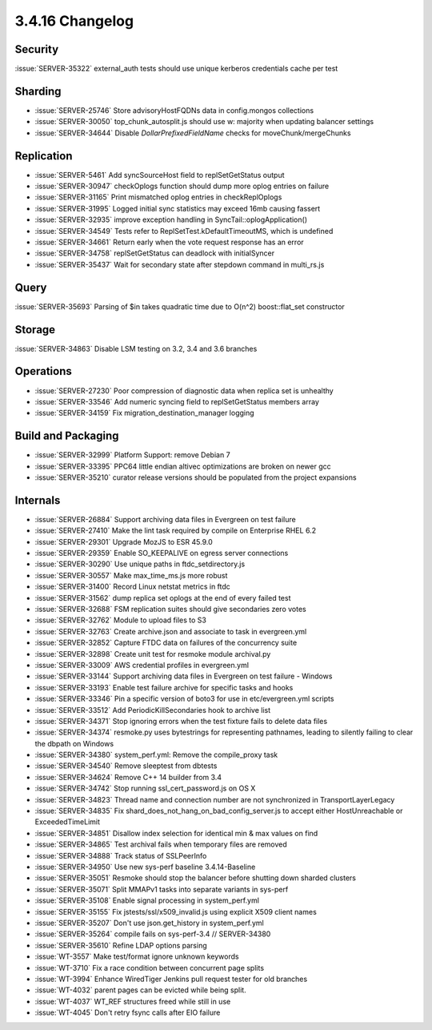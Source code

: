 .. _3.4.16-changelog:

3.4.16 Changelog
----------------

Security
~~~~~~~~

:issue:`SERVER-35322` external_auth tests should use unique kerberos credentials cache per test

Sharding
~~~~~~~~

- :issue:`SERVER-25746` Store advisoryHostFQDNs data in config.mongos collections
- :issue:`SERVER-30050` top_chunk_autosplit.js should use w: majority when updating balancer settings
- :issue:`SERVER-34644` Disable `DollarPrefixedFieldName` checks for moveChunk/mergeChunks

Replication
~~~~~~~~~~~

- :issue:`SERVER-5461` Add syncSourceHost field to replSetGetStatus output
- :issue:`SERVER-30947` checkOplogs function should dump more oplog entries on failure
- :issue:`SERVER-31165` Print mismatched oplog entries in checkReplOplogs
- :issue:`SERVER-31995` Logged initial sync statistics may exceed 16mb causing fassert
- :issue:`SERVER-32935` improve exception handling in SyncTail::oplogApplication()
- :issue:`SERVER-34549` Tests refer to ReplSetTest.kDefaultTimeoutMS, which is undefined
- :issue:`SERVER-34661` Return early when the vote request response has an error
- :issue:`SERVER-34758` replSetGetStatus can deadlock with initialSyncer
- :issue:`SERVER-35437` Wait for secondary state after stepdown command in multi_rs.js

Query
~~~~~

:issue:`SERVER-35693` Parsing of $in takes quadratic time due to O(n^2) boost::flat_set constructor

Storage
~~~~~~~

:issue:`SERVER-34863` Disable LSM testing on 3.2, 3.4 and 3.6 branches

Operations
~~~~~~~~~~

- :issue:`SERVER-27230` Poor compression of diagnostic data when replica set is unhealthy
- :issue:`SERVER-33546` Add numeric syncing field to replSetGetStatus members array
- :issue:`SERVER-34159` Fix migration_destination_manager logging

Build and Packaging
~~~~~~~~~~~~~~~~~~~

- :issue:`SERVER-32999` Platform Support: remove Debian 7
- :issue:`SERVER-33395` PPC64 little endian altivec optimizations are broken on newer gcc
- :issue:`SERVER-35210` curator release versions should be populated from the project expansions

Internals
~~~~~~~~~

- :issue:`SERVER-26884` Support archiving data files in Evergreen on test failure
- :issue:`SERVER-27410` Make the lint task required by compile on Enterprise RHEL 6.2
- :issue:`SERVER-29301` Upgrade MozJS to ESR 45.9.0
- :issue:`SERVER-29359` Enable SO_KEEPALIVE on egress server connections
- :issue:`SERVER-30290` Use unique paths in ftdc_setdirectory.js
- :issue:`SERVER-30557` Make max_time_ms.js more robust
- :issue:`SERVER-31400` Record Linux netstat metrics in ftdc
- :issue:`SERVER-31562` dump replica set oplogs at the end of every failed test
- :issue:`SERVER-32688` FSM replication suites should give secondaries zero votes
- :issue:`SERVER-32762` Module to upload files to S3
- :issue:`SERVER-32763` Create archive.json and associate to task in evergreen.yml
- :issue:`SERVER-32852` Capture FTDC data on failures of the concurrency suite
- :issue:`SERVER-32898` Create unit test for resmoke module archival.py
- :issue:`SERVER-33009` AWS credential profiles in evergreen.yml
- :issue:`SERVER-33144` Support archiving data files in Evergreen on test failure - Windows
- :issue:`SERVER-33193` Enable test failure archive for specific tasks and hooks
- :issue:`SERVER-33346` Pin a specific version of boto3 for use in etc/evergreen.yml scripts
- :issue:`SERVER-33512` Add PeriodicKillSecondaries hook to archive list
- :issue:`SERVER-34371` Stop ignoring errors when the test fixture fails to delete data files
- :issue:`SERVER-34374` resmoke.py uses bytestrings for representing pathnames, leading to silently failing to clear the dbpath on Windows
- :issue:`SERVER-34380` system_perf.yml: Remove the compile_proxy task
- :issue:`SERVER-34540` Remove sleeptest from dbtests
- :issue:`SERVER-34624` Remove C++ 14 builder from 3.4
- :issue:`SERVER-34742` Stop running ssl_cert_password.js on OS X
- :issue:`SERVER-34823` Thread name and connection number are not synchronized in TransportLayerLegacy
- :issue:`SERVER-34835` Fix shard_does_not_hang_on_bad_config_server.js to accept either HostUnreachable or ExceededTimeLimit
- :issue:`SERVER-34851` Disallow index selection for identical min & max values on find
- :issue:`SERVER-34865` Test archival fails when temporary files are removed
- :issue:`SERVER-34888` Track status of SSLPeerInfo
- :issue:`SERVER-34950` Use new sys-perf baseline 3.4.14-Baseline
- :issue:`SERVER-35051` Resmoke should stop the balancer before shutting down sharded clusters
- :issue:`SERVER-35071` Split MMAPv1 tasks into separate variants in sys-perf
- :issue:`SERVER-35108` Enable signal processing in system_perf.yml
- :issue:`SERVER-35155` Fix jstests/ssl/x509_invalid.js using explicit X509 client names
- :issue:`SERVER-35207` Don't use json.get_history in system_perf.yml
- :issue:`SERVER-35264` compile fails on sys-perf-3.4 // SERVER-34380
- :issue:`SERVER-35610` Refine LDAP options parsing
- :issue:`WT-3557` Make test/format ignore unknown keywords
- :issue:`WT-3710` Fix a race condition between concurrent page splits
- :issue:`WT-3994` Enhance WiredTiger Jenkins pull request tester for old branches
- :issue:`WT-4032` parent pages can be evicted while being split.
- :issue:`WT-4037` WT_REF structures freed while still in use
- :issue:`WT-4045` Don't retry fsync calls after EIO failure

